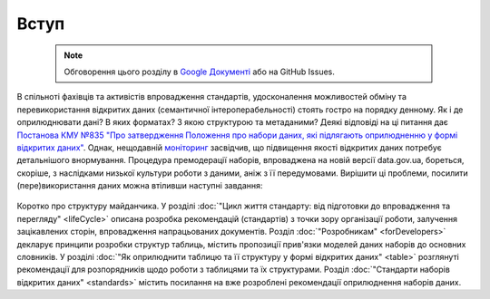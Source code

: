 Вступ
#################################################

	.. note::
	
		Обговорення цього розділу в `Google Документі <https://docs.google.com/document/d/1fB0rxP_rfZWm8HigJE4znyqDqYgMkrt_z9tggjTTgPY/edit?usp=sharing>`_ або на GitHub Issues.


В спільноті фахівців та активістів впровадження стандартів, удосконалення можливостей обміну та перевикористання відкритих даних (семантичної інтероперабельності) стоять гостро на порядку денному. Як і де оприлюднювати дані? В яких форматах? З якою структурою та метаданими? Деякі відповіді на ці питання дає `Постанова КМУ №835 "Про затвердження Положення про набори даних, які підлягають оприлюдненню у формі відкритих даних" <http://zakon0.rada.gov.ua/laws/show/835-2015-%D0%BF>`_. Однак, нещодавній `моніторинг <http://texty.org.ua/pg/article/editorial/read/84388/Jak_urad_vidkryvaje_dani_drugyj_misac_vykonanna>`_ засвідчив, що підвищення якості відкритих даних потребує детальнішого внормування. Процедура премодерації наборів, впроваджена на новій версії data.gov.ua, бореться, скоріше, з наслідками низької культури роботи з даними, аніж з її передумовами. Вирішити ці проблеми, посилити (пере)використання даних можна втіливши наступні завдання:

	.. hlist::
		:columns: 1
		
		- вивчення кращих практик обміну даними, їх популяризація серед розробників програмного забезпечення та розпорядників даних;
		- пристосування та удосконалення вже готових рішень (основних словників, моделей, стандартів даних) для наборів відкритих даних місцевого самоврядування;
		- створення легких для вивчення та використання розпорядниками рекомендацій щодо оприлюднення наборів даних;
		- розробка програмного забезпечення, яке допомагає розпорядникам легко взаємодіяти з даними та ділитись ними. 


Коротко про структуру майданчика. У розділі :doc:`"Цикл життя стандарту: від підготовки до впровадження та перегляду" <lifeCycle>` описана розробка рекомендацій (стандартів) з точки зору організації роботи, залучення зацікавлених сторін, впровадження напрацьованих документів. Розділ :doc:`"Розробникам" <forDevelopers>` декларує принципи розробки структур таблиць, містить пропозиції прив'язки моделей даних наборів до основних словників. У розділі :doc:`"Як оприлюднити таблицю та її структуру у формі відкритих даних" <table>` розглянуті рекомендації для розпорядників щодо роботи з таблицями та їх структурами. Розділ :doc:`"Стандарти наборів відкритих даних" <standards>` містить посилання на вже розроблені рекомендації оприлюднення наборів даних.




